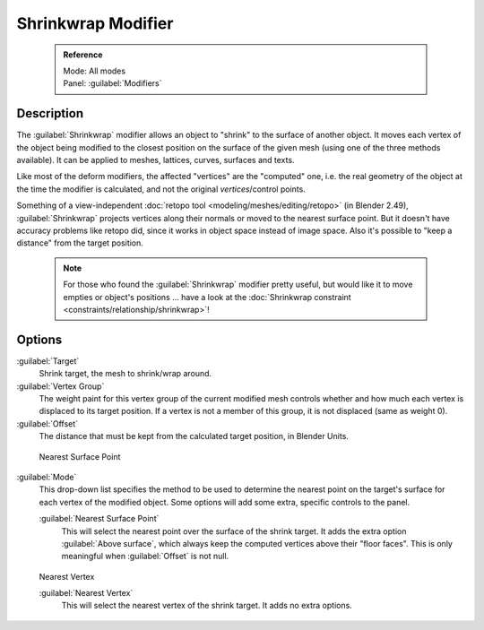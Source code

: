 

..    TODO/Review: {{Review|im = needs an example}} .


Shrinkwrap Modifier
===================


 .. admonition:: Reference
   :class: refbox

   | Mode:     All modes
   | Panel:    :guilabel:`Modifiers`


Description
-----------

The :guilabel:`Shrinkwrap` modifier allows an object to "shrink" to the surface of another
object. It moves each vertex of the object being modified to the closest position on the
surface of the given mesh (using one of the three methods available).
It can be applied to meshes, lattices, curves, surfaces and texts.

Like most of the deform modifiers, the affected "vertices" are the "computed" one, i.e.
the real geometry of the object at the time the modifier is calculated,
and not the original *vertices*\ /control points.

Something of a view-independent :doc:`retopo tool <modeling/meshes/editing/retopo>` (in Blender 2.49), :guilabel:`Shrinkwrap` projects vertices along their normals or moved to the nearest surface point. But it doesn't have accuracy problems like retopo did, since it works in object space instead of image space. Also it's possible to "keep a distance" from the target position.


 .. admonition:: Note
   :class: note

   For those who found the :guilabel:`Shrinkwrap` modifier pretty useful, but would like it to move empties or object's positions … have a look at the :doc:`Shrinkwrap constraint <constraints/relationship/shrinkwrap>`\ !


Options
-------

:guilabel:`Target`
   Shrink target, the mesh to shrink/wrap around.

:guilabel:`Vertex Group`
   The weight paint for this vertex group of the current modified mesh controls whether and how much each vertex is displaced to its target position. If a vertex is not a member of this group, it is not displaced (same as weight 0).

:guilabel:`Offset`
   The distance that must be kept from the calculated target position, in Blender Units.


.. figure:: /images/25-Manual-Modifiers-ShrinkwrapNSP.jpg

   Nearest Surface Point


:guilabel:`Mode`
   This drop-down list specifies the method to be used to determine the nearest point on the target's surface for each vertex of the modified object. Some options will add some extra, specific controls to the panel.

   :guilabel:`Nearest Surface Point`
      This will select the nearest point over the surface of the shrink target. It adds the extra option :guilabel:`Above surface`\ , which always keep the computed vertices above their "floor faces". This is only meaningful when :guilabel:`Offset` is not null.


.. figure:: /images/25-Manual-Modifiers-ShrinkwrapP.jpg

   Project


   :guilabel:`Projection`
      This will project vertices along a chosen axis until they touch the shrink target. Vertices that never touch the shrink target are left in their original position. This implies that, depending on the settings of this option and the relative positions of the two objects, the modified object might sometimes remain undeformed. This is not a bug; just "play" with the settings (especially the :guilabel:`Negative`\ /\ :guilabel:`Positive` ones), or move one of the objects around…
      This method is the hardest to master, as it might sometimes give unexpected results… It adds quite a few extra options:
 :guilabel:`Subsurf Levels`
   This applies a (temporary) :guilabel:`Catmull-Clark` subsurf to the modified object, before computing the wrap when using Projection mode.
 :guilabel:`Subsurf Limit`
   This is a distance limit between original vertex and surface. If the distance is larger than this limit vertex wouldn't be projected onto the surface,
      :guilabel:`X`\ , :guilabel:`Y`\ , :guilabel:`Z`
         Along which local axis of the modified object the projection is done.  These options can be combined with each other, yielding a "median axis" of projection.
      :guilabel:`Negative`\ , :guilabel:`Positive`
         This allows you to select the allowed direction(s) of the shrink along the selected axis.  With more than one :guilabel:`Shrinkwrap` modifier, negative and positive axes can be combined.
      :guilabel:`Cull Faces`
         This allows you to prevent any projection over the "front side" (respectively the "back side") of the target's faces. The "side" of a face is determined by its normal (front being the side "from where" the normal "originates").
      :guilabel:`Auxiliary Target`
         An additional object to project over.


.. figure:: /images/25-Manual-Modifiers-ShrinkwrapNV.jpg

   Nearest Vertex


   :guilabel:`Nearest Vertex`
      This will select the nearest vertex of the shrink target. It adds no extra options.


